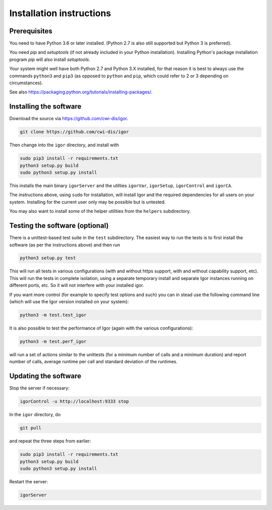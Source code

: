 Installation instructions
=========================

Prerequisites
-------------

You need to have Python 3.6 or later installed.
(Python 2.7 is also still supported but Python 3 is preferred).

You need *pip* and *setuptools* (if not already included in your Python installation). Installing Python's package installation program *pip* will also install *setuptools*.

Your system might well have both Python 2.7 and Python 3.X installed, for that reason it is best to always use the commands ``python3`` and ``pip3`` (as opposed to ``python`` and ``pip``\ , which could refer to 2 or 3 depending on circumstances).

See also https://packaging.python.org/tutorials/installing-packages/.

Installing the software
-----------------------

Download the source via https://github.com/cwi-dis/igor. 

.. code-block:: sh

   git clone https://github.com/cwi-dis/igor

Then change into the ``igor`` directory, and install with

.. code-block:: sh

   sudo pip3 install -r requirements.txt
   python3 setup.py build
   sudo python3 setup.py install

This installs the main binary ``igorServer`` and the utilties ``igorVar``\ , ``igorSetup``\ , ``igorControl`` and ``igorCA``.

The instructions above, using ``sudo`` for installation, will install Igor and the required dependencies for all users on your system. Installing for the current user only may be possible but is untested.

You may also want to install some of the helper utilities from the ``helpers`` subdirectory.

Testing the software (optional)
-------------------------------

There is a unittest-based test suite in the ``test`` subdirectory. The easiest way to run the tests is to first install the software (as per the instructions above) and then run

.. code-block:: sh

   python3 setup.py test

This will run all tests in various configurations (with and without https support, with and without capability support, etc). This will run the tests in complete isolation, using a separate temporary install and separate Igor instances running on different ports, etc. So it will not interfere with your installed igor.

If you want more control (for example to specify test options and such) you can in stead use the following command line (which will use the Igor version installed on your system): 

.. code-block:: sh

   python3 -m test.test_igor

It is also possible to test the performance of Igor (again with the various configurations):

.. code-block:: sh

   python3 -m test.perf_igor

will run a set of actions similar to the unittests (for a minimum number of calls and a minimum duration) and report number of calls, average runtime per call and standard deviation of the runtimes.

Updating the software
---------------------

Stop the server if necessary:

.. code-block:: sh

   igorControl -u http://localhost:9333 stop

In the ``igor`` directory, do

.. code-block:: sh

   git pull

and repeat the three steps from earlier:

.. code-block:: sh

   sudo pip3 install -r requirements.txt
   python3 setup.py build
   sudo python3 setup.py install

Restart the server:

.. code-block:: sh

   igorServer
